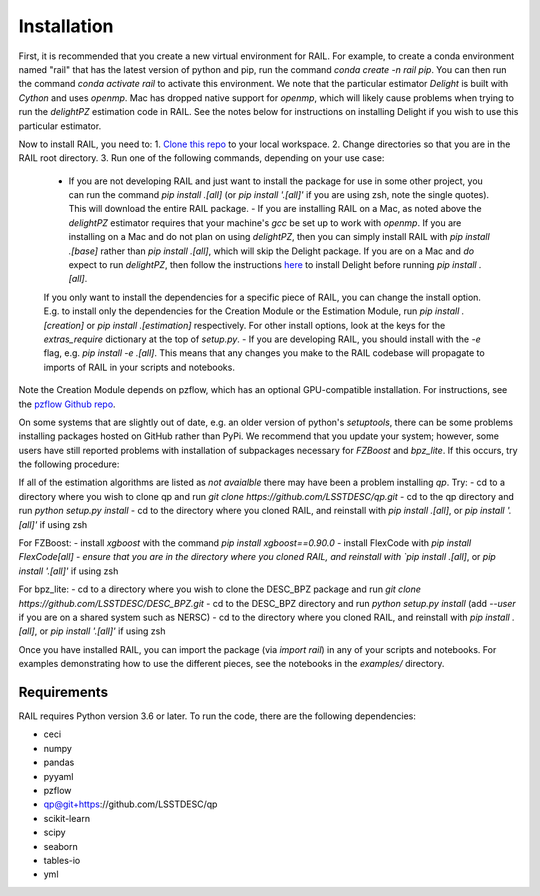 ************
Installation
************

First, it is recommended that you create a new virtual environment for RAIL.
For example, to create a conda environment named "rail" that has the latest version of python and pip, run the command `conda create -n rail pip`.
You can then run the command `conda activate rail` to activate this environment.  We note that the particular estimator `Delight` is built with `Cython` and uses `openmp`.  Mac has dropped native support for `openmp`, which will likely cause problems when trying to run the `delightPZ` estimation code in RAIL.  See the notes below for instructions on installing Delight if you wish to use this particular estimator.

Now to install RAIL, you need to:
1. `Clone this repo <https://docs.github.com/en/github/creating-cloning-and-archiving-repositories/cloning-a-repository-from-github/cloning-a-repository>`_ to your local workspace.
2. Change directories so that you are in the RAIL root directory.
3. Run one of the following commands, depending on your use case:

  - If you are not developing RAIL and just want to install the package for use in some other project, you can run the command `pip install .[all]` (or `pip install '.[all]'` if you are using zsh, note the single quotes). This will download the entire RAIL package.
    - If you are installing RAIL on a Mac, as noted above the `delightPZ` estimator requires that your machine's `gcc` be set up to work with `openmp`. If you are installing on a Mac and do not plan on using `delightPZ`, then you can simply install RAIL with `pip install .[base]` rather than `pip install .[all]`, which will skip the Delight package.  If you are on a Mac and *do* expect to run `delightPZ`, then follow the instructions `here <https://github.com/LSSTDESC/Delight/blob/master/Mac_installation.md>`_ to install Delight before running `pip install .[all]`.
  If you only want to install the dependencies for a specific piece of RAIL, you can change the install option. E.g. to install only the dependencies for the Creation Module or the Estimation Module, run `pip install .[creation]` or `pip install .[estimation]` respectively. For other install options, look at the keys for the `extras_require` dictionary at the top of `setup.py`.
  - If you are developing RAIL, you should install with the `-e` flag, e.g. `pip install -e .[all]`. This means that any changes you make to the RAIL codebase will propagate to imports of RAIL in your scripts and notebooks.

Note the Creation Module depends on pzflow, which has an optional GPU-compatible installation.
For instructions, see the `pzflow Github repo <https://github.com/jfcrenshaw/pzflow/>`_.

On some systems that are slightly out of date, e.g. an older version of python's `setuptools`, there can be some problems installing packages hosted on GitHub rather than PyPi.  We recommend that you update your system; however, some users have still reported problems with installation of subpackages necessary for `FZBoost` and `bpz_lite`.  If this occurs, try the following procedure:

If all of the estimation algorithms are listed as `not avaialble` there may have been a problem installing `qp`.  Try:
- cd to a directory where you wish to clone qp and run `git clone https://github.com/LSSTDESC/qp.git`
- cd to the qp directory and run `python setup.py install`
- cd to the directory where you cloned RAIL, and reinstall with `pip install .[all]`, or `pip install '.[all]'` if using zsh

For FZBoost:
- install `xgboost` with the command `pip install xgboost==0.90.0`
- install FlexCode with `pip install FlexCode[all]
- ensure that you are in the directory where you cloned RAIL, and reinstall with `pip install .[all]`, or `pip install '.[all]'` if using zsh

For bpz_lite:
- cd to a directory where you wish to clone the DESC_BPZ package and run `git clone https://github.com/LSSTDESC/DESC_BPZ.git`
- cd to the DESC_BPZ directory and run `python setup.py install` (add `--user` if you are on a shared system such as NERSC)
- cd to the directory where you cloned RAIL, and reinstall with `pip install .[all]`, or `pip install '.[all]'` if using zsh


Once you have installed RAIL, you can import the package (via `import rail`) in any of your scripts and notebooks.
For examples demonstrating how to use the different pieces, see the notebooks in the `examples/` directory.
  
Requirements
============

RAIL requires Python version 3.6 or later.  To run the code, there are the following dependencies:

- ceci
- numpy
- pandas
- pyyaml
- pzflow
- qp@git+https://github.com/LSSTDESC/qp
- scikit-learn
- scipy
- seaborn
- tables-io
- yml
